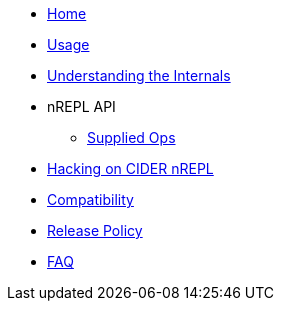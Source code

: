 * xref:index.adoc[Home]
* xref:usage.adoc[Usage]
* xref:internals.adoc[Understanding the Internals]
* nREPL API
** xref:nrepl-api/supplied_ops.adoc[Supplied Ops]
* xref:hacking.adoc[Hacking on CIDER nREPL]
* xref:compatibility[Compatibility]
* xref:release_policy.adoc[Release Policy]
* xref:faq.adoc[FAQ]
